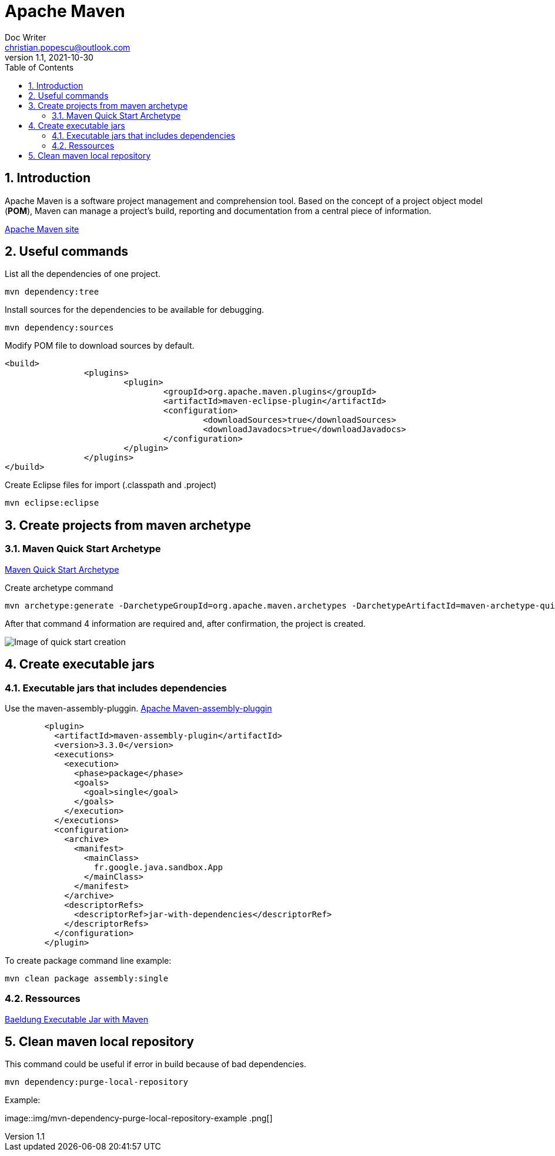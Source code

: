 = Apache Maven
Doc Writer <christian.popescu@outlook.com>
v 1.1, 2021-10-30
:sectnums:
:toc:
:toclevels: 5


== Introduction

Apache Maven is a software project management and comprehension tool. 
Based on the concept of a project object model (*POM*), Maven can manage a project's build, reporting and documentation from a central piece of information.


https://maven.apache.org/[Apache Maven site] 

== Useful commands

List all the dependencies of one project.

	mvn dependency:tree
	

Install sources for the dependencies to be available for debugging.

	mvn dependency:sources
	
Modify POM file to download sources by default.

	<build>
			<plugins>
				<plugin>
					<groupId>org.apache.maven.plugins</groupId>
					<artifactId>maven-eclipse-plugin</artifactId>
					<configuration>
						<downloadSources>true</downloadSources>
						<downloadJavadocs>true</downloadJavadocs>
					</configuration>
				</plugin>
			</plugins>
	</build> 

Create Eclipse files for import (.classpath and .project)

    mvn eclipse:eclipse

== Create projects from maven archetype

=== Maven Quick Start Archetype

https://maven.apache.org/archetypes/maven-archetype-quickstart/[Maven Quick Start Archetype]

Create archetype command

    mvn archetype:generate -DarchetypeGroupId=org.apache.maven.archetypes -DarchetypeArtifactId=maven-archetype-quickstart -DarchetypeVersion=1.4

After that command 4 information are required and, after confirmation, the project is created.

image::img/mvn-create-quickstart-archetype.png[Image of quick start creation]

== Create executable jars

=== Executable jars that includes dependencies

Use the maven-assembly-pluggin.
https://maven.apache.org/plugins/maven-assembly-plugin/index.html[Apache Maven-assembly-pluggin]

[source,xml]
----
        <plugin>
          <artifactId>maven-assembly-plugin</artifactId>
          <version>3.3.0</version>
          <executions>
            <execution>
              <phase>package</phase>
              <goals>
                <goal>single</goal>
              </goals>
            </execution>
          </executions>
          <configuration>
            <archive>
              <manifest>
                <mainClass>
                  fr.google.java.sandbox.App
                </mainClass>
              </manifest>
            </archive>
            <descriptorRefs>
              <descriptorRef>jar-with-dependencies</descriptorRef>
            </descriptorRefs>
          </configuration>
        </plugin>

----

To create package command line example:

    mvn clean package assembly:single


=== Ressources
https://www.baeldung.com/executable-jar-with-maven[Baeldung Executable Jar with Maven]


== Clean maven local repository

This command could be useful if error in build because of bad dependencies.

   mvn dependency:purge-local-repository

Example:

image::img/mvn-dependency-purge-local-repository-example
.png[]